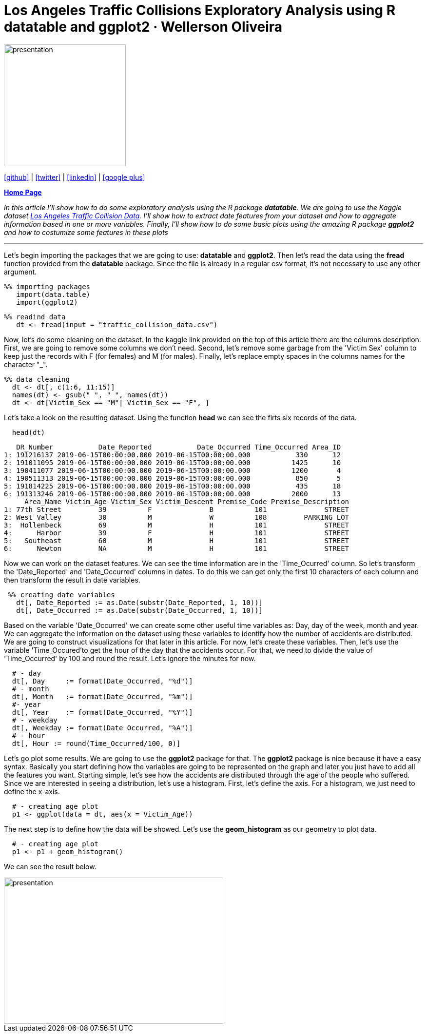 :stylesheet: clean.css

:icons: font

= Los Angeles Traffic Collisions Exploratory Analysis using R datatable and ggplot2 · Wellerson Oliveira

image::/../../images/presentation_image.png[presentation, 250, 250, align = "center"]

[.text-center]
icon:github[size=1.5x, link="https://github.com/wellerson-oliveira", align = "center"] | icon:twitter[link="https://twitter.com/_WellersonVO", align = "center"] | icon:linkedin[link="https://www.linkedin.com/in/wellerson-oliveira-aa121410a/", align = "center"] | icon:google-plus[link="https://plus.google.com/u/0/115562689876020120903", align = "center"]

[.text-center]
**link:/../../index.html[Home Page]**

[.text-center]
_In this article I'll show how to do some exploratory analysis using the R package **datatable**. We are going to use the Kaggle dataset link:https://www.kaggle.com/cityofLA/los-angeles-traffic-collision-data[Los Angeles Traffic Collision Data]. I'll show how to extract date features from your dataset and how to aggregate information based in one or more variables. Finally, I'll show how to do some basic plots using the amazing R package **ggplot2** and how to costumize some features in these plots_ 

---

[.text-left]
Let's begin importing the packages that we are going to use: **datatable** and **ggplot2**. Then let's read the data using the **fread** function provided from the **datatable** package. Since the file is already in a regular csv format, it's not necessary to use any other argument.

[source, ruby]
%% importing packages
   import(data.table)
   import(ggplot2)

[source, ruby]
%% readind data
   dt <- fread(input = "traffic_collision_data.csv")

Now, let's do some cleaning on the dataset. In the kaggle link provided on the top of this article there are the columns description. First, we are going to remove some columns we don't need. Second, let's remove some garbage from the 'Victim Sex' column to keep just the records with F (for females) and M (for males). Finally, let's replace empty spaces in the columns names for the character "_". 

[source, ruby]
%% data cleaning
  dt <- dt[, c(1:6, 11:15)]
  names(dt) <- gsub(" ", "_", names(dt))
  dt <- dt[Victim_Sex == "M"| Victim_Sex == "F", ]

Let's take a look on the resulting dataset. Using the function **head** we can see the firts six records of the data. 

[source, ruby]
  head(dt)

[source, ruby]
   DR_Number           Date_Reported           Date_Occurred Time_Occurred Area_ID
1: 191216137 2019-06-15T00:00:00.000 2019-06-15T00:00:00.000           330      12
2: 191011095 2019-06-15T00:00:00.000 2019-06-15T00:00:00.000          1425      10
3: 190411077 2019-06-15T00:00:00.000 2019-06-15T00:00:00.000          1200       4
4: 190511313 2019-06-15T00:00:00.000 2019-06-15T00:00:00.000           850       5
5: 191814225 2019-06-15T00:00:00.000 2019-06-15T00:00:00.000           435      18
6: 191313246 2019-06-15T00:00:00.000 2019-06-15T00:00:00.000          2000      13
     Area_Name Victim_Age Victim_Sex Victim_Descent Premise_Code Premise_Description
1: 77th Street         39          F              B          101              STREET
2: West Valley         30          M              W          108         PARKING LOT
3:  Hollenbeck         69          M              H          101              STREET
4:      Harbor         39          F              H          101              STREET
5:   Southeast         60          M              H          101              STREET
6:      Newton         NA          M              H          101              STREET

Now we can work on the dataset features. We can see the time information are in the 'Time_Ocurred' column. So let's transform the 'Date_Reported' and 'Date_Occurred' columns in dates. To do this we can get only the first 10 characters of each column and then transform the result in date variables. 

[source, ruby]
 %% creating date variables
   dt[, Date_Reported := as.Date(substr(Date_Reported, 1, 10))]
   dt[, Date_Occurred := as.Date(substr(Date_Occurred, 1, 10))]
  
Based on the variable 'Date_Occurred' we can create some other useful time variables as: Day, day of the week, month and year. We can aggregate the information on the dataset using these variables to identify how the number of accidents are distributed. We are going to construct visualizations for that later in this article. For now, let's create these variables. Then, let's use the variable 'Time_Occured'to get the hour of the day that the accidents occur. For that, we need to divide the value of 'Time_Occurred' by 100 and round the result. Let's ignore the minutes for now.

[source, ruby]
  # - day
  dt[, Day     := format(Date_Occurred, "%d")]
  # - month
  dt[, Month   := format(Date_Occurred, "%m")]
  #- year
  dt[, Year    := format(Date_Occurred, "%Y")]
  # - weekday
  dt[, Weekday := format(Date_Occurred, "%A")]
  # - hour
  dt[, Hour := round(Time_Occurred/100, 0)]

Let's go plot some results. We are going to use the **ggplot2** package for that. The **ggplot2** package is nice because it have a easy syntax. Basically you start defining how the variables are going to be represented on the graph and later you just have to add all the features you want. Starting simple, let's see how the accidents are distributed through the age of the people who suffered. Since we are interested in seeing a distribution, let's use a histogram. First, let's define the axis. For a histogram, we just need to define the x-axis.

[source, ruby]
  # - creating age plot
  p1 <- ggplot(data = dt, aes(x = Victim_Age))

The next step is to define how the data will be showed. Let's use the **geom_histogram** as our geometry to plot data. 

[source, ruby]
  # - creating age plot
  p1 <- p1 + geom_histogram()

We can see the result below.

image::images/age_histogram.png[presentation, 450, 300, align = "center"]













